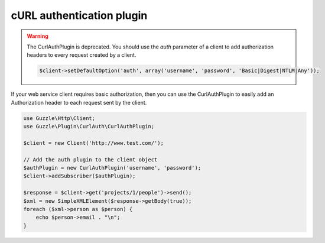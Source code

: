 ==========================
cURL authentication plugin
==========================

.. warning::

    The CurlAuthPlugin is deprecated. You should use the `auth` parameter of a client to add authorization headers to
    every request created by a client.

    .. code-block:: php

        $client->setDefaultOption('auth', array('username', 'password', 'Basic|Digest|NTLM|Any'));

If your web service client requires basic authorization, then you can use the CurlAuthPlugin to easily add an
Authorization header to each request sent by the client.

.. code-block:: php

    use Guzzle\Http\Client;
    use Guzzle\Plugin\CurlAuth\CurlAuthPlugin;

    $client = new Client('http://www.test.com/');

    // Add the auth plugin to the client object
    $authPlugin = new CurlAuthPlugin('username', 'password');
    $client->addSubscriber($authPlugin);

    $response = $client->get('projects/1/people')->send();
    $xml = new SimpleXMLElement($response->getBody(true));
    foreach ($xml->person as $person) {
        echo $person->email . "\n";
    }

